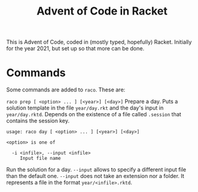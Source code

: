 #+title: Advent of Code in Racket
#+author Bart van Nierop

This is Advent of Code, coded in (mostly typed, hopefully) Racket. Initially for
the year 2021, but set up so that more can be done.

* Commands

Some commands are added to ~raco~. These are:

~raco prep [ <option> ... ] [<year>] [<day>]~
Prepare a day. Puts a solution template in the file ~year/day.rkt~ and the day's
input in ~year/day.rktd~. Depends on the existence of a file called ~.session~
that contains the session key.

#+begin_src
usage: raco day [ <option> ... ] [<year>] [<day>]

<option> is one of

  -i <infile>, --input <infile>
     Input file name
#+end_src
Run the solution for a day. ~--input~ allows to specify a different input file
than the default one. ~--input~ does not take an extension nor a folder. It
represents a file in the format ~year/<infile>.rktd~.
